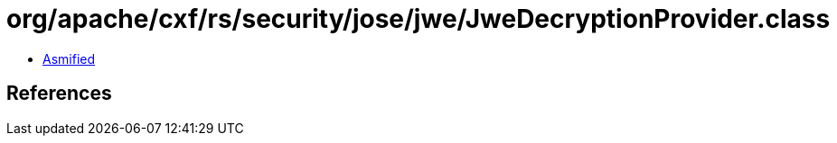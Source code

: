 = org/apache/cxf/rs/security/jose/jwe/JweDecryptionProvider.class

 - link:JweDecryptionProvider-asmified.java[Asmified]

== References

